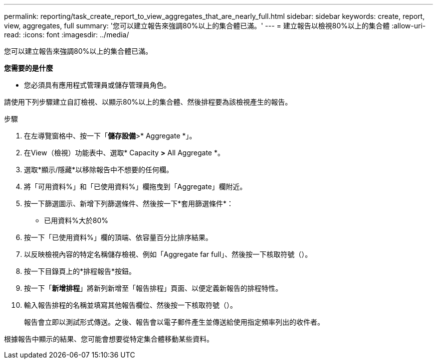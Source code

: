 ---
permalink: reporting/task_create_report_to_view_aggregates_that_are_nearly_full.html 
sidebar: sidebar 
keywords: create, report, view, aggregates, full 
summary: '您可以建立報告來強調80%以上的集合體已滿。' 
---
= 建立報告以檢視80%以上的集合體
:allow-uri-read: 
:icons: font
:imagesdir: ../media/


[role="lead"]
您可以建立報告來強調80%以上的集合體已滿。

*您需要的是什麼*

* 您必須具有應用程式管理員或儲存管理員角色。


請使用下列步驟建立自訂檢視、以顯示80%以上的集合體、然後排程要為該檢視產生的報告。

.步驟
. 在左導覽窗格中、按一下「*儲存設備*>* Aggregate *」。
. 在View（檢視）功能表中、選取* Capacity *>* All Aggregate *。
. 選取*顯示/隱藏*以移除報告中不想要的任何欄。
. 將「可用資料%」和「已使用資料%」欄拖曳到「Aggregate」欄附近。
. 按一下篩選圖示、新增下列篩選條件、然後按一下*套用篩選條件*：
+
** 已用資料%大於80%


. 按一下「已使用資料%」欄的頂端、依容量百分比排序結果。
. 以反映檢視內容的特定名稱儲存檢視、例如「Aggregate far full」、然後按一下核取符號（image:../media/blue_check.gif[""]）。
. 按一下目錄頁上的*排程報告*按鈕。
. 按一下「*新增排程*」將新列新增至「報告排程」頁面、以便定義新報告的排程特性。
. 輸入報告排程的名稱並填寫其他報告欄位、然後按一下核取符號（image:../media/blue_check.gif[""]）。
+
報告會立即以測試形式傳送。之後、報告會以電子郵件產生並傳送給使用指定頻率列出的收件者。



根據報告中顯示的結果、您可能會想要從特定集合體移動某些資料。
